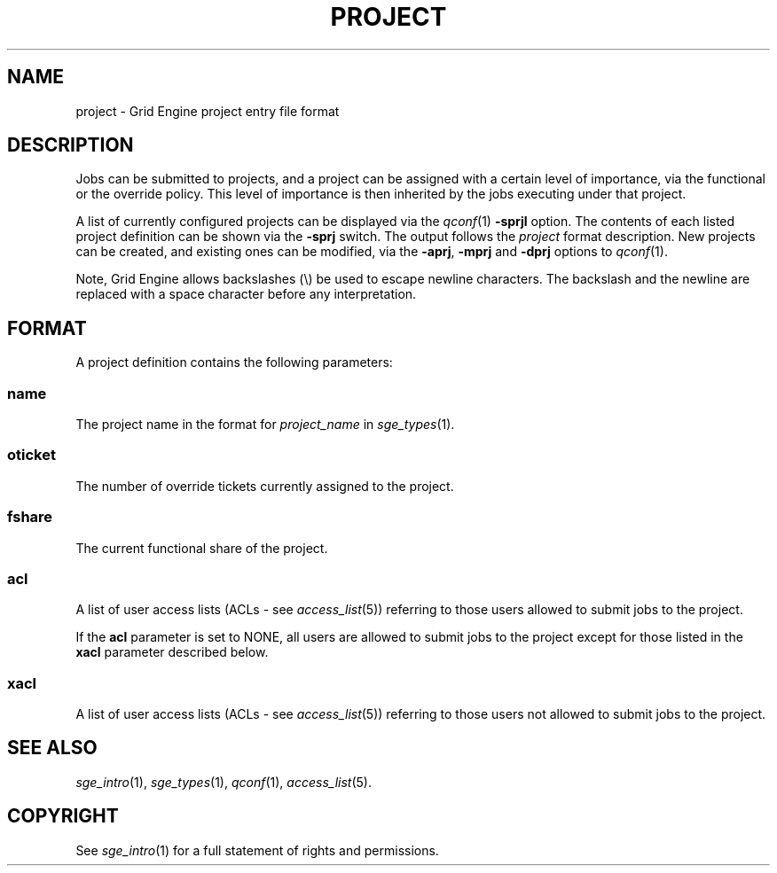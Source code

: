 '\" t
.\"___INFO__MARK_BEGIN__
.\"
.\" Copyright: 2004 by Sun Microsystems, Inc.
.\"
.\"___INFO__MARK_END__
.\" $RCSfile: project.5,v $     Last Update: $Date: 2011-05-17 21:12:00 $     Revision: $Revision: 1.9 $
.\"
.\"
.\" Some handy macro definitions [from Tom Christensen's man(1) manual page].
.\"
.de SB		\" small and bold
.if !"\\$1"" \\s-2\\fB\&\\$1\\s0\\fR\\$2 \\$3 \\$4 \\$5
..
.\" "
.de T		\" switch to typewriter font
.ft CW		\" probably want CW if you don't have TA font
..
.\"
.de TY		\" put $1 in typewriter font
.if t .T
.if n ``\c
\\$1\c
.if t .ft P
.if n \&''\c
\\$2
..
.\"
.de M		\" man page reference
\\fI\\$1\\fR\\|(\\$2)\\$3
..
.TH PROJECT 5 "$Date: 2011-05-17 21:12:00 $" "SGE 8.0.0" "Grid Engine File Formats"
.\"
.SH NAME
project \- Grid Engine project entry file format
.\"
.SH DESCRIPTION
Jobs can be submitted to projects, and a project can be assigned
with a certain level of importance, via the functional or the override
policy. This level of importance is then inherited by the jobs executing
under that project.
.PP
A list of currently configured projects can be displayed via the
.M qconf 1
\fB\-sprjl\fP option. The contents of each listed project definition
can be shown via the \fB\-sprj\fP switch. The output follows the
.I project
format description. New projects can be created, and existing ones can be
modified, via the \fB\-aprj\fP, \fB\-mprj\fP and \fB\-dprj\fP options to
.M qconf 1 .
.PP
Note, Grid Engine allows backslashes (\\) be used to escape newline
characters. The backslash and the newline are replaced with a space
character before any interpretation.
.\"
.\"
.SH FORMAT
A project definition contains the following parameters:
.SS "\fBname\fP"
The project name in the format for \fIproject_name\fP in
.M sge_types 1 .
.SS "\fBoticket\fP"
The number of override tickets currently assigned to the project.
.SS "\fBfshare\fP"
The current functional share of the project.
.SS "\fBacl\fP"
A list of user access lists (ACLs \- see
.M access_list 5 )
referring to those users allowed to submit jobs to the project.
.PP
If the \fBacl\fP parameter is set to NONE, all users are allowed to submit jobs
to the project except for those listed in the \fBxacl\fP parameter described below.
.SS "\fBxacl\fP"
A list of user access lists (ACLs \- see
.M access_list 5 )
referring to those users not allowed to submit jobs to the project.
.\"
.\"
.SH "SEE ALSO"
.M sge_intro 1 ,
.M sge_types 1 ,
.M qconf 1 ,
.M access_list 5 .
.\"
.SH "COPYRIGHT"
See
.M sge_intro 1
for a full statement of rights and permissions.
